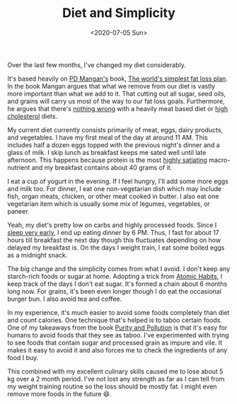 #+hugo_base_dir: ../
#+date: <2020-07-05 Sun>
#+hugo_tags: personal fitness diet review
#+hugo_categories: fitness
#+TITLE: Diet and Simplicity

  Over the last few months, I've changed my diet considerably.

  It's based heavily on [[https://twitter.com/Mangan150][PD Mangan's]] book, [[https://gumroad.com/l/dvwGZ][The world's simplest fat loss plan]]. In the book Mangan argues that what we remove from our diet is vastly more important than what we add to it. That cutting out all sugar, seed oils, and grains will carry us most of the way to our fat loss goals. Furthermore, he argues that there's [[https://roguehealthandfitness.com/red-meat-is-health-food/][nothing wrong]] with a heavily meat based diet or [[https://roguehealthandfitness.com/higher-cholesterol-associated-with-longer-life/][high cholesterol]] diets.

   My current diet currently consists primarily of meat, eggs, dairy products, and vegetables. I have my first meal of the day at around 11 AM. This includes half a dozen eggs topped with the previous night's dinner and a glass of milk. I skip lunch as breakfast keeps me sated well until late afternoon. This happens because protein is the most [[https://roguehealthandfitness.com/higher-protein-greater-weight-loss/][highly satiating]] macro-nutrient and my breakfast contains about 40 grams of it.

   I eat a cup of yogurt in the evening. If I feel hungry, I'll add some more eggs and milk too. For dinner, I eat one non-vegetarian dish which may include fish, organ meats, chicken, or other meat cooked in butter. I also eat one vegetarian item which is usually some mix of legumes, vegetables, or paneer.

   Yeah, my diet's pretty low on carbs and highly processed foods. Since I [[file:my-sleep-schedule.org][sleep very early]], I end up eating dinner by 6 PM. Thus, I fast for about 17 hours till breakfast the next day though this fluctuates depending on how delayed my breakfast is. On the days I weight train, I eat some boiled eggs as a midnight snack.

   The big change and the simplicity comes from what I avoid. I don't keep any starch-rich foods or sugar at home. Adopting a trick from [[https://www.goodreads.com/book/show/40121378-atomic-habits][Atomic Habits]], I keep track of the days I don't eat sugar. It's formed a chain about 6 months long now. For grains, it's been even longer though I do eat the occasional burger bun. I also avoid tea and coffee.

   In my experience, it's much easier to avoid some foods completely than diet and count calories. One technique that's helped is to taboo certain foods. One of my takeaways from the book [[https://www.goodreads.com/book/show/667203.Purity_and_Danger][Purity and Pollution]] is that it's easy for humans to avoid foods that they see as taboo. I've experimented with trying to see foods that contain sugar and processed grain as impure and vile. It makes it easy to avoid it and also forces me to check the ingredients of any food I buy.

   This combined with my excellent culinary skills caused me to lose about 5 kg over a 2 month period. I've not lost any strength as far as I can tell from my weight training routine so the loss should be mostly fat. I might even remove more foods in the future 😄.
